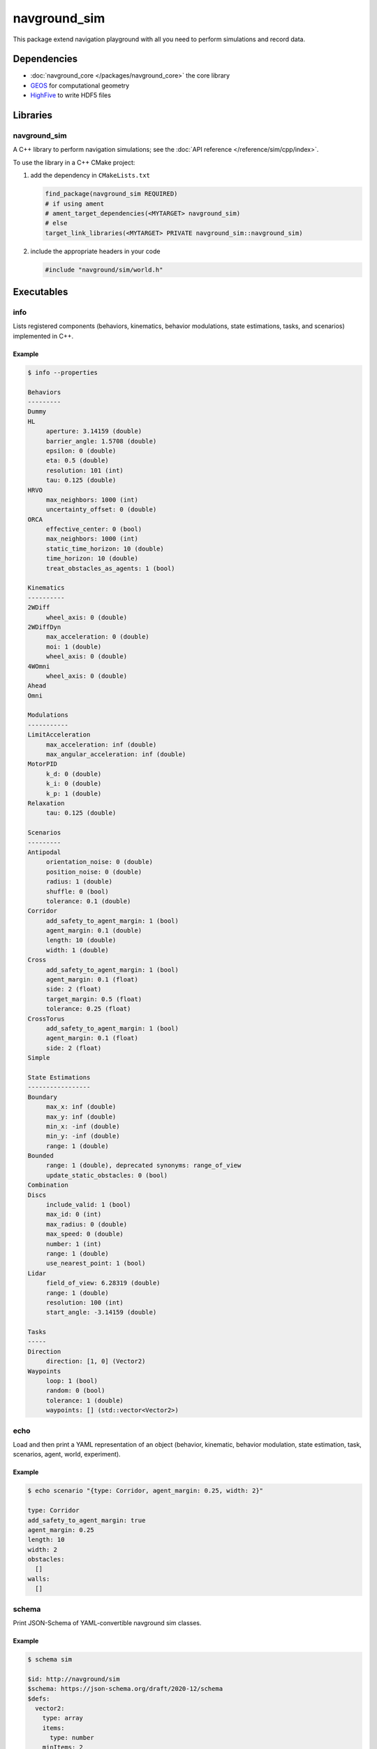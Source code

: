 =============
navground_sim
=============

This package extend navigation playground with all you need to perform simulations and record data.

Dependencies
============

- :doc:`navground_core </packages/navground_core>` the core library
- `GEOS <https://libgeos.org>`_ for computational geometry
- `HighFive <https://github.com/BlueBrain/HighFive>`_ to write HDF5 files

Libraries
=========

navground_sim
-------------

A C++ library to perform navigation simulations; see the :doc:`API reference </reference/sim/cpp/index>`.

To use the library in a C++ CMake project:

#. add the dependency in ``CMakeLists.txt``

   .. code-block:: cmake

      find_package(navground_sim REQUIRED)
      # if using ament
      # ament_target_dependencies(<MYTARGET> navground_sim)
      # else
      target_link_libraries(<MYTARGET> PRIVATE navground_sim::navground_sim)

#. include the appropriate headers in your code

   .. code-block:: cpp

      #include "navground/sim/world.h"

Executables
===========

.. _info_sim:

info
----

Lists registered components (behaviors, kinematics, behavior modulations, state estimations, tasks, and scenarios) implemented in C++.


.. argparse::
   :module: navground.sim.info
   :func: parser
   :prog: info
   :nodescription:
   :nodefault:


Example
~~~~~~~

.. code-block:: console

   $ info --properties

   Behaviors
   ---------
   Dummy
   HL
        aperture: 3.14159 (double)
        barrier_angle: 1.5708 (double)
        epsilon: 0 (double)
        eta: 0.5 (double)
        resolution: 101 (int)
        tau: 0.125 (double)
   HRVO
        max_neighbors: 1000 (int)
        uncertainty_offset: 0 (double)
   ORCA
        effective_center: 0 (bool)
        max_neighbors: 1000 (int)
        static_time_horizon: 10 (double)
        time_horizon: 10 (double)
        treat_obstacles_as_agents: 1 (bool)
   
   Kinematics
   ----------
   2WDiff
        wheel_axis: 0 (double)
   2WDiffDyn
        max_acceleration: 0 (double)
        moi: 1 (double)
        wheel_axis: 0 (double)
   4WOmni
        wheel_axis: 0 (double)
   Ahead
   Omni
   
   Modulations
   -----------
   LimitAcceleration
        max_acceleration: inf (double)
        max_angular_acceleration: inf (double)
   MotorPID
        k_d: 0 (double)
        k_i: 0 (double)
        k_p: 1 (double)
   Relaxation
        tau: 0.125 (double)
   
   Scenarios
   ---------
   Antipodal
        orientation_noise: 0 (double)
        position_noise: 0 (double)
        radius: 1 (double)
        shuffle: 0 (bool)
        tolerance: 0.1 (double)
   Corridor
        add_safety_to_agent_margin: 1 (bool)
        agent_margin: 0.1 (double)
        length: 10 (double)
        width: 1 (double)
   Cross
        add_safety_to_agent_margin: 1 (bool)
        agent_margin: 0.1 (float)
        side: 2 (float)
        target_margin: 0.5 (float)
        tolerance: 0.25 (float)
   CrossTorus
        add_safety_to_agent_margin: 1 (bool)
        agent_margin: 0.1 (float)
        side: 2 (float)
   Simple
   
   State Estimations
   -----------------
   Boundary
        max_x: inf (double)
        max_y: inf (double)
        min_x: -inf (double)
        min_y: -inf (double)
        range: 1 (double)
   Bounded
        range: 1 (double), deprecated synonyms: range_of_view 
        update_static_obstacles: 0 (bool)
   Combination
   Discs
        include_valid: 1 (bool)
        max_id: 0 (int)
        max_radius: 0 (double)
        max_speed: 0 (double)
        number: 1 (int)
        range: 1 (double)
        use_nearest_point: 1 (bool)
   Lidar
        field_of_view: 6.28319 (double)
        range: 1 (double)
        resolution: 100 (int)
        start_angle: -3.14159 (double)
   
   Tasks
   -----
   Direction
        direction: [1, 0] (Vector2)
   Waypoints
        loop: 1 (bool)
        random: 0 (bool)
        tolerance: 1 (double)
        waypoints: [] (std::vector<Vector2>)


.. _echo_sim:

echo
----

Load and then print a YAML representation of an object (behavior, kinematic, behavior modulation, state estimation, task, scenarios, agent, world, experiment).


.. argparse::
   :module: navground.sim.echo
   :func: parser
   :prog: echo
   :nodescription:
   :nodefault:


Example
~~~~~~~

.. code-block:: console

   $ echo scenario "{type: Corridor, agent_margin: 0.25, width: 2}"

   type: Corridor
   add_safety_to_agent_margin: true
   agent_margin: 0.25
   length: 10
   width: 2
   obstacles:
     []
   walls:
     []


.. _schema_sim:

schema
-------

Print JSON-Schema of YAML-convertible navground sim classes.

.. argparse::
   :module: navground.sim.print_schema
   :func: parser
   :prog: schema
   :nodescription:
   :nodefault:

Example
~~~~~~~

.. code-block:: console

   $ schema sim

   $id: http://navground/sim
   $schema: https://json-schema.org/draft/2020-12/schema
   $defs:
     vector2:
       type: array
       items:
         type: number
       minItems: 2
       maxItems: 2
       $id: http://navground/vector2
       $schema: https://json-schema.org/draft/2020-12/schema
     line_segment:
       type: array
       items:
         $ref: vector2
       minItems: 2
       maxItems: 2
       $id: http://navground/line_segment
       $schema: https://json-schema.org/draft/2020-12/schema
     ...


.. _plugins_sim:

plugins
-------

Load and list plugins.

.. argparse::
   :module: navground.sim.list_plugins
   :func: parser
   :prog: plugins
   :nodescription:
   :nodefault:

Example
~~~~~~~

.. code-block:: console

   $ plugins

   navground_demos
   ---------------
   Scenarios: ThymioDemo
   
   navground_examples
   ------------------
   Behaviors: Idle
   Scenarios: Empty


.. _sample:

sample
------

Samples a world from a scenario containing components implemented in C++.


.. argparse::
   :module: navground.sim.sample
   :func: parser
   :prog: sample
   :nodescription:

Example
~~~~~~~

.. code-block:: console

   $ sample "{type: Antipodal, groups: [{number: 2}]}"

   obstacles:
     []
   walls:
     []
   agents:
     - task:
         type: Waypoints
         loop: false
         tolerance: 0.100000001
         waypoints:
           -
             - -1
             - -0
       position:
         - 1
         - 0
       orientation: 3.14159274
       velocity:
         - 0
         - 0
       angular_speed: 0
       radius: 0
       control_period: 0
       type: ""
       id: 0
       uid: 0
     - task:
         type: Waypoints
         loop: false
         tolerance: 0.100000001
         waypoints:
           -
             - 1
             - 8.74227766e-08
       position:
         - -1
         - -8.74227766e-08
       orientation: 6.28318548
       velocity:
         - 0
         - 0
       angular_speed: 0
       radius: 0
       control_period: 0
       type: ""
       id: 0
       uid: 1


.. _run:

run
---

Run an experiment limited to components implemented in C++.

.. argparse::
   :module: navground.sim.run
   :func: parser
   :prog: run
   :nodescription:

If the experiment is recording data, it will create a directory named ``<experiment_name>_<experiment_hash>_<datestamp>`` with

- an HDF5 file `data.h5`` with data recorded during the experiment,
- a YAML file `experiment.yaml` with the configuration of the experiment. 

Example
~~~~~~~

.. code-block:: console

   $ run  "{save_directory: ".", scenario: {type: Antipodal, groups: [{number: 20}]}}"

   Duration: 0.0120453 s
   Saved to: "./experiment_3784746994027959661_2023-07-07_16-13-36/data.h5"      


.. note::

   Although individual runs execute in a single thread, we can speed up experiments consisting of *multiple* runs by parallelizing them. Check out :ref:`the related guide <parallelize_guide>` to know more.


 .. _navground:

navground
---------

A command that contains all other commands of this package as sub-commands, installed in the binary directory. Using it, you can run

.. code-block:: console

   naground <command> [arguments]

instead of 

.. code-block:: console

   install/lib/navground_sim/<command> [arguments]

Example
~~~~~~~

.. code-block:: console

   $ navground run --help   

   Usage: run [--help] [--version] [--tqdm] [--run_index VAR] [--runs    VAR] [--threads VAR] [--processes VAR] YAML
   
   Runs an experiment.
   
   Positional arguments:
     YAML           YAML string, or path to a YAML file, describing an    experiment 
   
   Optional arguments:
     -h, --help     shows help message and exits 
     -v, --version  prints version information and exits 
     --tqdm         Display tqdm bar 
     --run_index    Will overwrite the experiment own run_index if    positive. [nargs=0..1] [default: -1]
     --runs         Will overwrite the experiment own runs if positive. [   nargs=0..1] [default: -1]
     --threads      Number of threads [nargs=0..1] [default: 1]
     --processes    Number of processes [only supported by run_py] [   nargs=0..1] [default: 1]   
